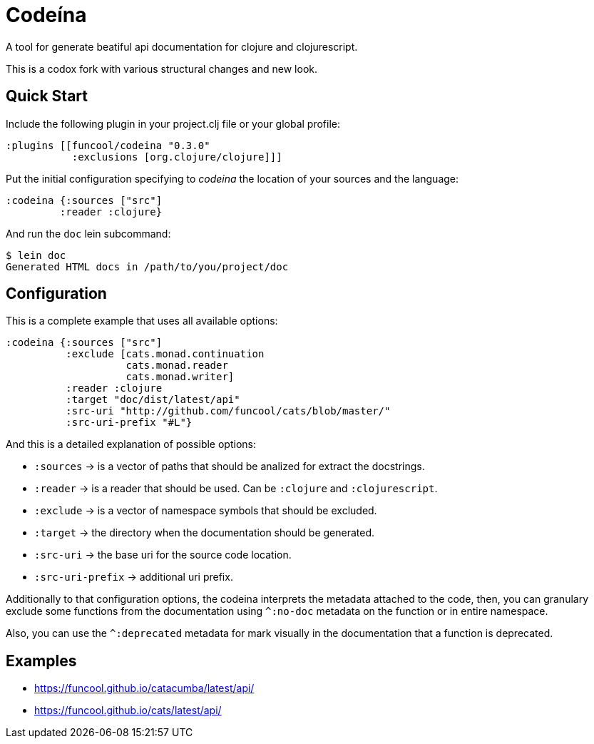 = Codeína

A tool for generate beatiful api documentation for clojure and clojurescript.

This is a codox fork with various structural changes and new look.

== Quick Start

Include the following plugin in your project.clj file or your global profile:

[source,clojure]
----
:plugins [[funcool/codeina "0.3.0"
           :exclusions [org.clojure/clojure]]]
----

Put the initial configuration specifying to _codeina_ the location
of your sources and the language:

[source,clojure]
----
:codeina {:sources ["src"]
         :reader :clojure}
----

And run the `doc` lein subcommand:

[source,shell]
----
$ lein doc
Generated HTML docs in /path/to/you/project/doc
----

== Configuration

This is a complete example that uses all available options:

[source, clojure]
----
:codeina {:sources ["src"]
          :exclude [cats.monad.continuation
                    cats.monad.reader
                    cats.monad.writer]
          :reader :clojure
          :target "doc/dist/latest/api"
          :src-uri "http://github.com/funcool/cats/blob/master/"
          :src-uri-prefix "#L"}
----

And this is a detailed explanation of possible options:

* `:sources` ->  is a vector of paths that should be analized for extract the docstrings.
* `:reader` -> is a reader that should be used. Can be `:clojure` and `:clojurescript`.
* `:exclude` -> is a vector of namespace symbols that should be excluded.
* `:target` -> the directory when the documentation should be generated.
* `:src-uri` -> the base uri for the source code location.
* `:src-uri-prefix` -> additional uri prefix.


Additionally to that configuration options, the codeina interprets the metadata attached
to the code, then, you can granulary exclude some functions from the documentation
using `^:no-doc` metadata on the function or in entire namespace.

Also, you can use the `^:deprecated` metadata for mark visually in the documentation that
a function is deprecated.


== Examples

- https://funcool.github.io/catacumba/latest/api/
- https://funcool.github.io/cats/latest/api/